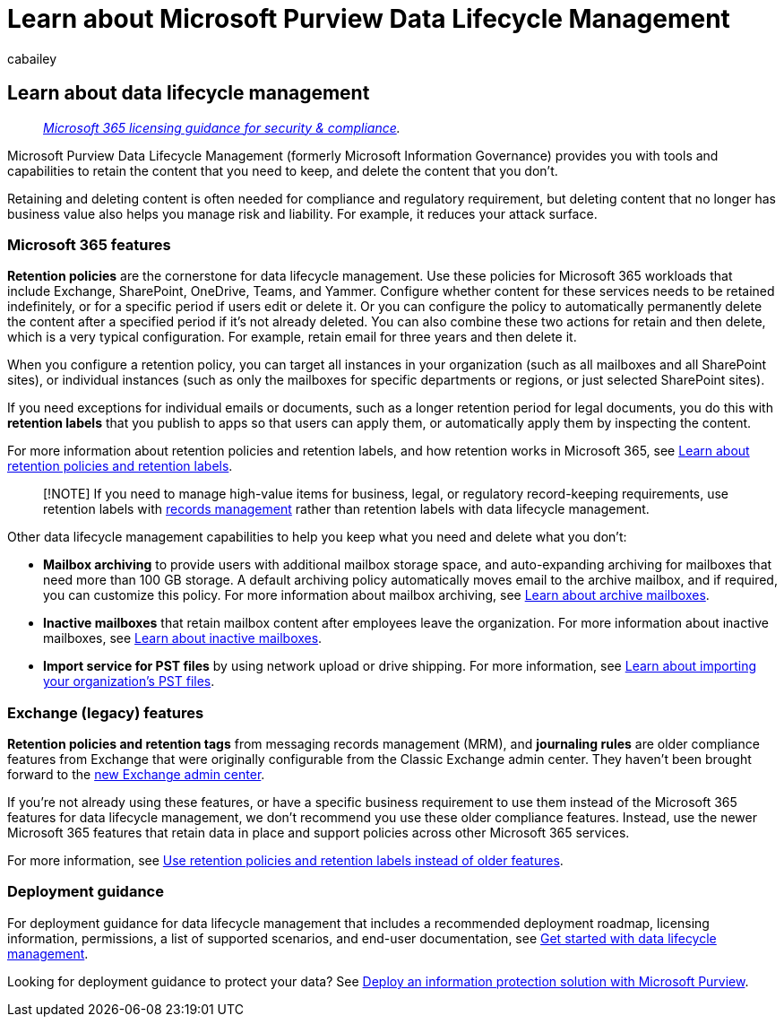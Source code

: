 = Learn about Microsoft Purview Data Lifecycle Management
:audience: Admin
:author: cabailey
:description: Learn how Microsoft Purview Data Lifecycle Management helps you keep what you need and delete what you don't.
:f1.keywords: ["NOCSH"]
:manager: laurawi
:ms.author: cabailey
:ms.collection: ["M365-security-compliance", "tier1", "highpri", "SPO_Content"]
:ms.date:
:ms.localizationpriority: high
:ms.service: O365-seccomp
:ms.topic: conceptual

== Learn about data lifecycle management

____
_link:/office365/servicedescriptions/microsoft-365-service-descriptions/microsoft-365-tenantlevel-services-licensing-guidance/microsoft-365-security-compliance-licensing-guidance[Microsoft 365 licensing guidance for security & compliance]._
____

Microsoft Purview Data Lifecycle Management (formerly Microsoft Information Governance) provides you with tools and capabilities to retain the content that you need to keep, and delete the content that you don't.

Retaining and deleting content is often needed for compliance and regulatory requirement, but deleting content that no longer has business value also helps you manage risk and liability.
For example, it reduces your attack surface.

=== Microsoft 365 features

*Retention policies* are the cornerstone for data lifecycle management.
Use these policies for Microsoft 365 workloads that include Exchange, SharePoint, OneDrive, Teams, and Yammer.
Configure whether content for these services needs to be retained indefinitely, or for a specific period if users edit or delete it.
Or you can configure the policy to automatically permanently delete the content after a specified period if it's not already deleted.
You can also combine these two actions for retain and then delete, which is a very typical configuration.
For example, retain email for three years and then delete it.

When you configure a retention policy, you can target all instances in your organization (such as all mailboxes and all SharePoint sites), or individual instances (such as only the mailboxes for specific departments or regions, or just selected SharePoint sites).

If you need exceptions for individual emails or documents, such as a longer retention period for legal documents, you do this with *retention labels* that you publish to apps so that users can apply them, or automatically apply them by inspecting the content.

For more information about retention policies and retention labels, and how retention works in Microsoft 365, see xref:retention.adoc[Learn about retention policies and retention labels].

____
[!NOTE] If you need to manage high-value items for business, legal, or regulatory record-keeping requirements, use retention labels with xref:records-management.adoc[records management] rather than retention labels with data lifecycle management.
____

Other data lifecycle management capabilities to help you keep what you need and delete what you don't:

* *Mailbox archiving* to provide users with additional mailbox storage space, and auto-expanding archiving for mailboxes that need more than 100 GB storage.
A default archiving policy automatically moves email to the archive mailbox, and if required, you can customize this policy.
For more information about mailbox archiving, see xref:archive-mailboxes.adoc[Learn about archive mailboxes].
* *Inactive mailboxes* that retain mailbox content after employees leave the organization.
For more information about inactive mailboxes, see xref:inactive-mailboxes-in-office-365.adoc[Learn about inactive mailboxes].
* *Import service for PST files* by using network upload or drive shipping.
For more information, see xref:importing-pst-files-to-office-365.adoc[Learn about importing your organization's PST files].

=== Exchange (legacy) features

*Retention policies and retention tags* from messaging records management (MRM), and *journaling rules* are older compliance features from Exchange that were originally configurable from the Classic Exchange admin center.
They haven't been brought forward to the link:/exchange/features-in-new-eac[new Exchange admin center].

If you're not already using these features, or have a specific business requirement to use them instead of the Microsoft 365 features for data lifecycle management, we don't recommend you use these older compliance features.
Instead, use the newer Microsoft 365 features that retain data in place and support policies across other Microsoft 365 services.

For more information, see link:retention.md#use-retention-policies-and-retention-labels-instead-of-older-features[Use retention policies and retention labels instead of older features].

=== Deployment guidance

For deployment guidance for data lifecycle management that includes a recommended deployment roadmap, licensing information, permissions, a list of supported scenarios, and end-user documentation, see xref:get-started-with-information-governance.adoc[Get started with data lifecycle management].

Looking for deployment guidance to protect your data?
See xref:information-protection-solution.adoc[Deploy an information protection solution with Microsoft Purview].
